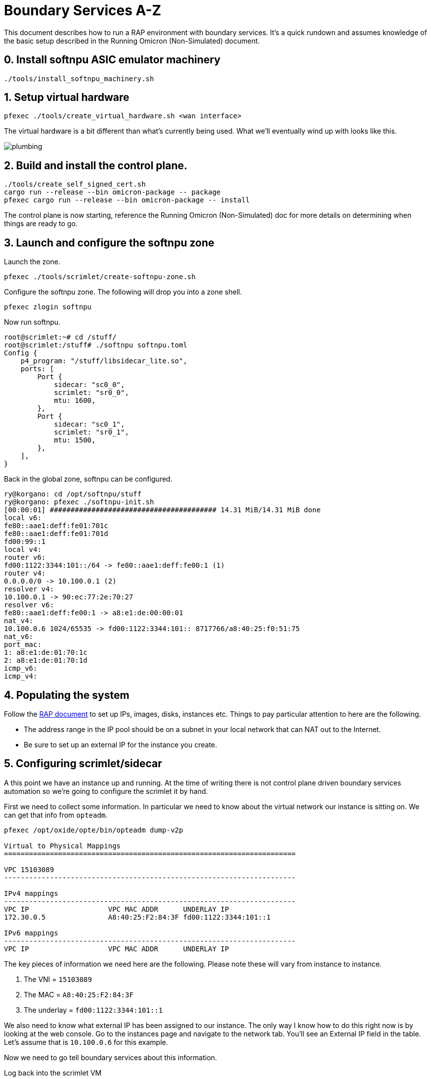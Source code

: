 = Boundary Services A-Z

This document describes how to run a RAP environment with boundary services.
It's a quick rundown and assumes knowledge of the basic setup described in the
Running Omicron (Non-Simulated) document.

== 0. Install softnpu ASIC emulator machinery

----
./tools/install_softnpu_machinery.sh
----

== 1. Setup virtual hardware

----
pfexec ./tools/create_virtual_hardware.sh <wan interface>
----

The virtual hardware is a bit different than what's currently being used. What
we'll eventually wind up with looks like this.

image::plumbing.png[]

== 2. Build and install the control plane.

----
./tools/create_self_signed_cert.sh
cargo run --release --bin omicron-package -- package
pfexec cargo run --release --bin omicron-package -- install
----

The control plane is now starting, reference the Running Omicron (Non-Simulated)
doc for more details on determining when things are ready to go.


== 3. Launch and configure the softnpu zone

Launch the zone.

----
pfexec ./tools/scrimlet/create-softnpu-zone.sh
----

Configure the softnpu zone. The following will drop you into a zone shell.

----
pfexec zlogin softnpu
----

Now run softnpu.

----
root@scrimlet:~# cd /stuff/
root@scrimlet:/stuff# ./softnpu softnpu.toml
Config {
    p4_program: "/stuff/libsidecar_lite.so",
    ports: [
        Port {
            sidecar: "sc0_0",
            scrimlet: "sr0_0",
            mtu: 1600,
        },
        Port {
            sidecar: "sc0_1",
            scrimlet: "sr0_1",
            mtu: 1500,
        },
    ],
}
----

Back in the global zone, softnpu can be configured.

----
ry@korgano: cd /opt/softnpu/stuff
ry@korgano: pfexec ./softnpu-init.sh
[00:00:01] ######################################## 14.31 MiB/14.31 MiB done
local v6:
fe80::aae1:deff:fe01:701c
fe80::aae1:deff:fe01:701d
fd00:99::1
local v4:
router v6:
fd00:1122:3344:101::/64 -> fe80::aae1:deff:fe00:1 (1)
router v4:
0.0.0.0/0 -> 10.100.0.1 (2)
resolver v4:
10.100.0.1 -> 90:ec:77:2e:70:27
resolver v6:
fe80::aae1:deff:fe00:1 -> a8:e1:de:00:00:01
nat_v4:
10.100.0.6 1024/65535 -> fd00:1122:3344:101:: 8717766/a8:40:25:f0:51:75
nat_v6:
port_mac:
1: a8:e1:de:01:70:1c
2: a8:e1:de:01:70:1d
icmp_v6:
icmp_v4:
----

== 4. Populating the system

Follow the
https://github.com/oxidecomputer/meta/blob/master/engineering/remote-access-preview-demo-setup.adoc#setting-up-the-cli[RAP document]
to set up IPs, images, disks, instances etc. Things to pay particular attention
to here are the following.

- The address range in the IP pool should be on a subnet in your local network that
  can NAT out to the Internet.
- Be sure to set up an external IP for the instance you create.

== 5. Configuring scrimlet/sidecar

A this point we have an instance up and running. At the time of writing there is
not control plane driven boundary services automation so we're going to
configure the scrimlet it by hand.

First we need to collect some information. In particular we need to know about
the virtual network our instance is sitting on. We can get that info from
`opteadm`.

....
pfexec /opt/oxide/opte/bin/opteadm dump-v2p

Virtual to Physical Mappings
======================================================================

VPC 15103089
----------------------------------------------------------------------

IPv4 mappings
----------------------------------------------------------------------
VPC IP                   VPC MAC ADDR      UNDERLAY IP
172.30.0.5               A8:40:25:F2:84:3F fd00:1122:3344:101::1

IPv6 mappings
----------------------------------------------------------------------
VPC IP                   VPC MAC ADDR      UNDERLAY IP
....

The key pieces of information we need here are the following. Please note these
will vary from instance to instance.

1. The VNI = `15103089`
2. The MAC = `A8:40:25:F2:84:3F`
3. The underlay = `fd00:1122:3344:101::1`

We also need to know what external IP has been assigned to our instance. The
only way I know how to do this right now is by looking at the web console. Go to
the instances page and navigate to the network tab. You'll see an External IP
field in the table. Let's assume that is `10.100.0.6` for this example.

Now we need to go tell boundary services about this information.

Log back into the scrimlet VM

----
./out/propolis/propolis-cli --server 127.0.0.1 serial
----

Go back to the `/opt/cargo-bay` and open up `softnpu-init.sh` in an editor.
There are a few things we need to edit here. Locate the line with the following
content.

----
./softnpuadm add-nat4 10.100.0.6 1024 65535 fd00:1122:3344:0101:: 8717766 a8:40:25:f0:51:75
----

Edit this line to use the information we gathered above. For the specific
information I have for this run, this look like:

----
./softnpuadm add-nat4 10.100.0.6 1024 65535 fd00:1122:3344:101::1 15103089 A8:40:25:F2:84:3F
----

While editing this file, also note the comments guiding you to change the
upstream gateway IP and MAC addresses. The MAC address is the same one you would
use for the OPTE hack. The IP address honestly does not matter a whole lot for
this setup since it's a default route. Just make sure the address used for the
gateway IP is the same in both places.

Now run

----
./softnpu-init.sh
----

This will reconfigure the ASIC (you could also run just 
`./softnpuadm remove-<x> ...` and `./softnpuadm add-<x>` if you feel like
being more surgical) with a boundary services config that will give your
instance access to the Internet.

----
ry@korgano:~/omicron$ ~/propolis/target/release/propolis-cli --server fd00:1122:3344:101::c serial

debian login: root
Linux debian 5.10.0-9-amd64 #1 SMP Debian 5.10.70-1 (2021-09-30) x86_64

The programs included with the Debian GNU/Linux system are free software;
the exact distribution terms for each program are described in the
individual files in /usr/share/doc/*/copyright.

Debian GNU/Linux comes with ABSOLUTELY NO WARRANTY, to the extent
permitted by applicable law.
root@debian:~# host oxide.computer
oxide.computer has address 76.76.21.61
oxide.computer has address 76.76.21.22
oxide.computer mail is handled by 5 alt2.aspmx.l.google.com.
oxide.computer mail is handled by 1 aspmx.l.google.com.
oxide.computer mail is handled by 10 aspmx3.googlemail.com.
oxide.computer mail is handled by 5 alt1.aspmx.l.google.com.
oxide.computer mail is handled by 10 aspmx2.googlemail.com.
----
